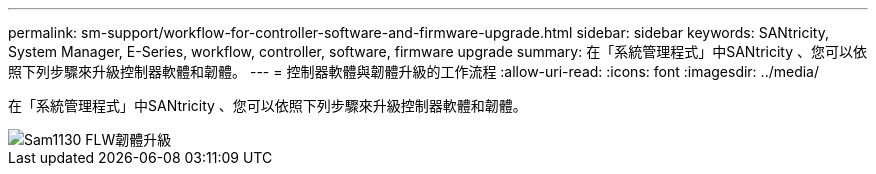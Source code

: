 ---
permalink: sm-support/workflow-for-controller-software-and-firmware-upgrade.html 
sidebar: sidebar 
keywords: SANtricity, System Manager, E-Series, workflow, controller, software, firmware upgrade 
summary: 在「系統管理程式」中SANtricity 、您可以依照下列步驟來升級控制器軟體和韌體。 
---
= 控制器軟體與韌體升級的工作流程
:allow-uri-read: 
:icons: font
:imagesdir: ../media/


[role="lead"]
在「系統管理程式」中SANtricity 、您可以依照下列步驟來升級控制器軟體和韌體。

image::../media/sam1130-flw-firmware-upgrade.gif[Sam1130 FLW韌體升級]
